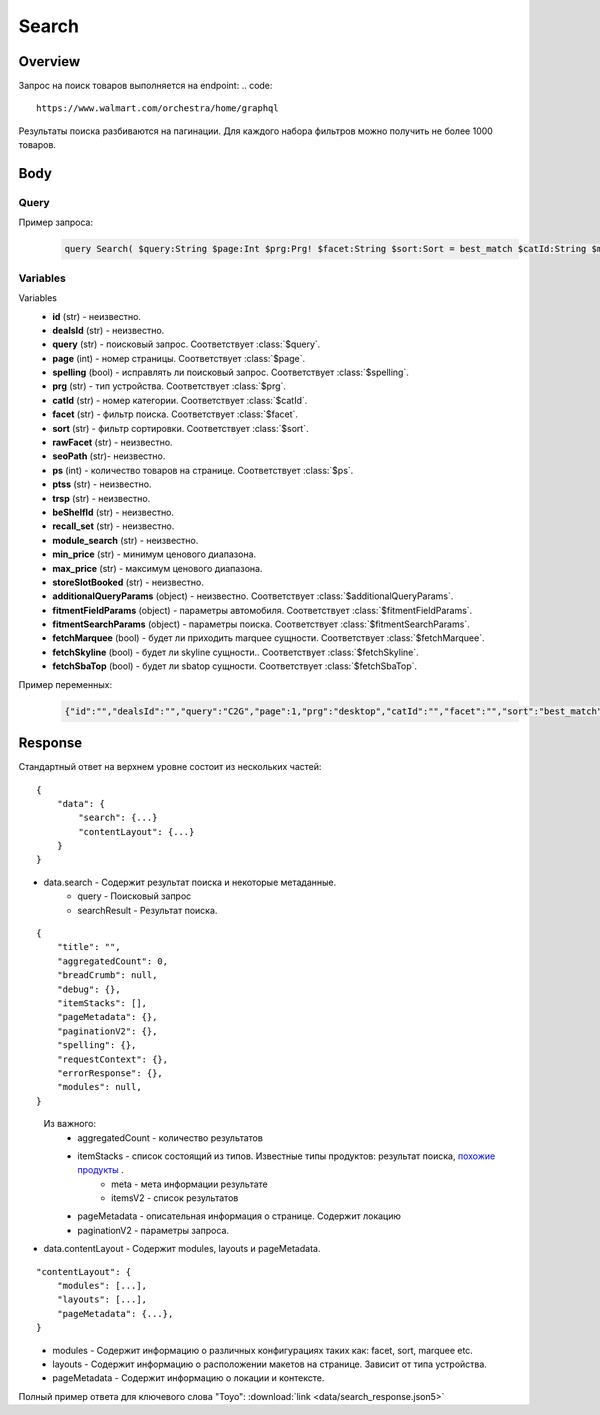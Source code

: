 Search
-----------
Overview
~~~~~~~~~~~

Запрос на поиск товаров выполняется на endpoint:
.. code::

    https://www.walmart.com/orchestra/home/graphql

Результаты поиска разбиваются на пагинации. Для каждого набора фильтров можно получить не более 1000 товаров.


Body
~~~~~~~~~~~

Query
"""""""""""

.. function:: query Search(...)

    :parameter String $query: \

        Ключевое слово для поиск. \

        Может быть пустым. В таком случае результатом поиска будет 15000 результатов соответствующим сортировки. \


    :parameter Int $page: \

        Порядковый номер страницы пагинации. \

        При положительных значениях возвращает результат поиска для указанной страницы, если она существует.
        В противном случае результат возвращен не будет и количество результатов будет равно 0. \

        При 40 товаров на пагинации максимальное значение страницы 25. \

    :parameter Prg $prg!: \

        Тип устройства. На результат поиска не влияет. \

        Перечисление может принимать значения::

                ["desktop", "mWeb", "ios", "android"]

    :parameter String $facet: \

        Фильтры поиска. \

        Форма записи::

            тип фильтра:значение||тип фильтра:значение ...

            Например: fulfillment_method:Delivery||brand:Cra-Z-Art

        Значение фильтров находятся в ответе.

    :parameter Sort $sort: \

        *Default: best_match* \

        Тип сортировки результата. \

        Перечисление может принимать значения::

            ["best_seller", "price_low", "price_high", "best_match"]

        .. admonition:: Caution
            :class: caution

            При сортировке best_match в результатах возвращаются спонсорские продукты.

    :parameter String $catId: \

        Уникальный идентификатор категорий. \

        Если поле указано, то в результате выдачи попадут товары только относящиеся к конечной категории

        Форма записи::

            главная категория_под категория_...._конечная категория

            Например: 1229749_1086045_9412206_8443517_3254837

        Уникальные идентификаторы содержаться в ответе.

    :parameter String $max_price: \

        Максимальная цена продукта. \

        Скорее всего цена, на стороне сервера, парсится из строки в числовое значение.
        Если распарсить не удалось, то при выдаче поисковый движок будет считать что цена равна 0. \

        Максимальная цена не может быть:

        - меньше минимальной

        - дробной

        При достаточно большом значении цены(значение больше чем наибольшая цена из результатов) и отсутствии значение " " количество результатов будет отличаться.
        В основном при отсутствии значения количество результатов будет больше. \

        .. admonition:: Attention
            :class: attention

            Этот параметр не гарантирует, что в поисковой выдаче не будет товара с ценой выше чем указано.

    :parameter String $min_price: \

        Минимальная цена продукта. \

        Скорее всего цена, на стороне сервера, парсится из строки в числовое значение.
        Если распарсить не удалось, то при выдаче поисковый движок будет считать что цена равна 0. \

        Минимальная цена не может быть:

        - больше максимальной

        - дробной

        При значении цены "0" и отсутствии значение " " количество результатов будет отличаться.
        В основном при отсутствии значения количество результатов будет больше. \

        .. admonition:: Attention
            :class: attention

            Этот параметр не гарантирует, что в поисковой выдаче не будет товара с ценой ниже чем указано.


    :parameter Boolean $spelling: \

        *Default: true* \

        Нужно ли исправлять `query`. \

        Значение запроса `query` может быть исправлено на более релевантное при значении true.

    :parameter AffinityOverride $affinityOverride: \

        Неизвестно  \

        Необязательный параметр. Влияет на результат.

        Перечисление может принимать значения::

            ["default", "default_fc", "store_only", "store_led"]

    :parameter String $storeSlotBooked: \

        Неизвестно  \

    :parameter Int $ps: \

        Количество товаров на пагинации. \

        Не на что не влияет. Всегда будет приходить не более 40 товаров на страницу.

    :parameter String $ptss: \

        Неизвестно \

    :parameter String $recall_set: \

        Неизвестно \

    :parameter JSON $fitmentFieldParams: \

        Default = {} \

        Параметры автомобиля при поиске товаров для автомобиля. \

    :parameter JSON $fitmentSearchParams: \

        Default = {} \

        Параметры поиска. Дублирует основные параметры поиска. Необязательное. \

    :parameter Boolean $fetchMarquee!: \

        Будет ли приходить marquee сущности.  \

        Предположительно вид рекламы.
        Находятся в ответе между продуктами и имеют __typename=MarqueePlaceholder. \


    :parameter String $trsp: \

        Неизвестно \

    :parameter Boolean $fetchSkyline!: \

        Будет ли skyline сущности.  \

        Предположительно вид рекламы.

    :parameter Boolean $fetchSbaTop!: \

        Будет ли sbatop сущности.  \

        Предположительно вид рекламы.
        Находятся в ответе между продуктами и имеют __typename=SponsoredBrands. `Пример <https://monosnap.com/file/1GbI0G0TS9mGdNvyjsvoUh6CPlu4CK>`_. \


    :parameter JSON $additionalQueryParams: \

        Default = {} \

        Описание \

Пример запроса:
    .. code-block::

        query Search( $query:String $page:Int $prg:Prg! $facet:String $sort:Sort = best_match $catId:String $max_price:String $min_price:String $spelling:Boolean = true $affinityOverride:AffinityOverride $storeSlotBooked:String $ps:Int $ptss:String $recall_set:String $fitmentFieldParams:JSON ={}$fitmentSearchParams:JSON ={}$fetchMarquee:Boolean! $trsp:String $fetchSkyline:Boolean! $fetchSbaTop:Boolean! $additionalQueryParams:JSON ={}){search( query:$query page:$page prg:$prg facet:$facet sort:$sort cat_id:$catId max_price:$max_price min_price:$min_price spelling:$spelling affinityOverride:$affinityOverride storeSlotBooked:$storeSlotBooked ps:$ps ptss:$ptss recall_set:$recall_set trsp:$trsp additionalQueryParams:$additionalQueryParams ){query searchResult{...SearchResultFragment}}contentLayout( channel:"WWW" pageType:"SearchPage" tenant:"WM_GLASS" searchArgs:{query:$query cat_id:$catId prg:$prg}){modules{...ModuleFragment configs{...SearchNonItemFragment __typename...on TempoWM_GLASSWWWSponsoredProductCarouselConfigs{_rawConfigs}...on _TempoWM_GLASSWWWSearchSortFilterModuleConfigs{facetsV1{...FacetFragment}}...on _TempoWM_GLASSWWWSearchGuidedNavModuleConfigs{guidedNavigation{...GuidedNavFragment}}...on TempoWM_GLASSWWWPillsModuleConfigs{moduleSource pillsV2{...PillsModuleFragment}}...on TempoWM_GLASSWWWSearchFitmentModuleConfigs{fitments( fitmentSearchParams:$fitmentSearchParams fitmentFieldParams:$fitmentFieldParams ){...FitmentFragment sisFitmentResponse{...SearchResultFragment}}}...BrandAmplifierAdConfigs @include(if:$fetchSbaTop)...BannerModuleFragment...MarqueeDisplayAdConfigsFragment @include(if:$fetchMarquee)...SkylineDisplayAdConfigsFragment @include(if:$fetchSkyline)...HorizontalChipModuleConfigsFragment}}...LayoutFragment pageMetadata{location{postalCode stateOrProvinceCode city storeId}pageContext}}}fragment SearchResultFragment on SearchInterface{title aggregatedCount...BreadCrumbFragment...DebugFragment...ItemStacksFragment...PageMetaDataFragment...PaginationFragment...SpellingFragment...RequestContextFragment...ErrorResponse modules{facetsV1{...FacetFragment}guidedNavigation{...GuidedNavFragment}guidedNavigationV2{...PillsModuleFragment}pills{...PillsModuleFragment}spellCheck{title subTitle urlLinkText url}}}fragment ModuleFragment on TempoModule{name version type moduleId schedule{priority}matchedTrigger{zone}}fragment LayoutFragment on ContentLayout{layouts{id layout}}fragment BreadCrumbFragment on SearchInterface{breadCrumb{id name url}}fragment DebugFragment on SearchInterface{debug{sisUrl}}fragment ItemStacksFragment on SearchInterface{itemStacks{displayMessage meta{adsBeacon{adUuid moduleInfo max_ads}query stackId stackType title layoutEnum totalItemCount totalItemCountDisplay viewAllParams{query cat_id sort facet affinityOverride recall_set min_price max_price}}itemsV2{...ItemFragment...InGridMarqueeAdFragment}}}fragment ItemFragment on Product{__typename id usItemId fitmentLabel name type shortDescription imageInfo{...ProductImageInfoFragment}canonicalUrl externalInfo{url}category{path{name url}}badges{flags{key text}tags{...on BaseBadge{key text type}}}classType averageRating numberOfReviews esrb mediaRating salesUnitType sellerId sellerName hasSellerBadge availabilityStatusV2{display value}productLocation{displayValue aisle{zone aisle}}badge{type dynamicDisplayName}fulfillmentSpeed offerId preOrder{...PreorderFragment}priceInfo{...ProductPriceInfoFragment}variantCriteria{...VariantCriteriaFragment}fulfillmentBadge fulfillmentTitle fulfillmentType brand manufacturerName showAtc sponsoredProduct{spQs clickBeacon spTags}showOptions}fragment ProductImageInfoFragment on ProductImageInfo{thumbnailUrl}fragment ProductPriceInfoFragment on ProductPriceInfo{priceRange{minPrice maxPrice}currentPrice{...ProductPriceFragment}wasPrice{...ProductPriceFragment}unitPrice{...ProductPriceFragment}listPrice{...ProductPriceFragment}shipPrice{...ProductPriceFragment}subscriptionPrice{priceString subscriptionString}priceDisplayCodes{priceDisplayCondition finalCostByWeight}}fragment PreorderFragment on PreOrder{isPreOrder preOrderMessage preOrderStreetDateMessage}fragment ProductPriceFragment on ProductPrice{price priceString}fragment VariantCriteriaFragment on VariantCriterion{name type id isVariantTypeSwatch variantList{id images name rank swatchImageUrl availabilityStatus products selectedProduct{canonicalUrl usItemId}}}fragment InGridMarqueeAdFragment on MarqueePlaceholder{__typename type moduleLocation lazy}fragment PageMetaDataFragment on SearchInterface{pageMetadata{title canonical description location{addressId}}}fragment PaginationFragment on SearchInterface{paginationV2{maxPage pageProperties}}fragment SpellingFragment on SearchInterface{spelling{correctedTerm}}fragment RequestContextFragment on SearchInterface{requestContext{isFitmentFilterQueryApplied searchMatchType categories{id name}}}fragment ErrorResponse on SearchInterface{errorResponse{correlationId source errors{errorType statusCode statusMsg source}}}fragment GuidedNavFragment on GuidedNavigationSearchInterface{title url}fragment PillsModuleFragment on PillsSearchInterface{title url image:imageV1{src alt}baseSeoURL}fragment BannerModuleFragment on TempoWM_GLASSWWWSearchBannerConfigs{moduleType viewConfig{title image imageAlt displayName description url urlAlt appStoreLink appStoreLinkAlt playStoreLink playStoreLinkAlt}}fragment FacetFragment on Facet{name type layout min max selectedMin selectedMax unboundedMax stepSize values{id name description type itemCount isSelected baseSeoURL}}fragment FitmentFragment on Fitments{partTypeIDs result{status formId position quantityTitle extendedAttributes{...FitmentFieldFragment}labels{...LabelFragment}resultSubTitle}labels{...LabelFragment}savedVehicle{vehicleYear{...VehicleFieldFragment}vehicleMake{...VehicleFieldFragment}vehicleModel{...VehicleFieldFragment}additionalAttributes{...VehicleFieldFragment}}fitmentFields{...VehicleFieldFragment}fitmentForms{id fields{...FitmentFieldFragment}title labels{...LabelFragment}}}fragment LabelFragment on FitmentLabels{ctas{...FitmentLabelEntityFragment}messages{...FitmentLabelEntityFragment}links{...FitmentLabelEntityFragment}images{...FitmentLabelEntityFragment}}fragment FitmentLabelEntityFragment on FitmentLabelEntity{id label}fragment VehicleFieldFragment on FitmentVehicleField{id label value}fragment FitmentFieldFragment on FitmentField{id displayName value extended data{value label}dependsOn}fragment MarqueeDisplayAdConfigsFragment on TempoWM_GLASSWWWMarqueeDisplayAdConfigs{_rawConfigs ad{...DisplayAdFragment}}fragment DisplayAdFragment on Ad{...AdFragment adContent{type data{__typename...AdDataDisplayAdFragment}}}fragment AdFragment on Ad{status moduleType platform pageId pageType storeId stateCode zipCode pageContext moduleConfigs adsContext adRequestComposite}fragment AdDataDisplayAdFragment on AdData{...on DisplayAd{json status}}fragment SkylineDisplayAdConfigsFragment on TempoWM_GLASSWWWSkylineDisplayAdConfigs{_rawConfigs ad{...SkylineDisplayAdFragment}}fragment SkylineDisplayAdFragment on Ad{...SkylineAdFragment adContent{type data{__typename...SkylineAdDataDisplayAdFragment}}}fragment SkylineAdFragment on Ad{status moduleType platform pageId pageType storeId stateCode zipCode pageContext moduleConfigs adsContext adRequestComposite}fragment SkylineAdDataDisplayAdFragment on AdData{...on DisplayAd{json status}}fragment BrandAmplifierAdConfigs on TempoWM_GLASSWWWBrandAmplifierAdConfigs{_rawConfigs moduleLocation ad{...SponsoredBrandsAdFragment}}fragment SponsoredBrandsAdFragment on Ad{...AdFragment adContent{type data{__typename...AdDataSponsoredBrandsFragment}}}fragment AdDataSponsoredBrandsFragment on AdData{...on SponsoredBrands{adUuid adExpInfo moduleInfo brands{logo{featuredHeadline featuredImage featuredImageName featuredUrl logoClickTrackUrl}products{...ProductFragment}}}}fragment ProductFragment on Product{usItemId offerId badges{flags{key text}labels{key text}tags{key text}}priceInfo{priceDisplayCodes{rollback reducedPrice eligibleForAssociateDiscount clearance strikethrough submapType priceDisplayCondition unitOfMeasure pricePerUnitUom}currentPrice{price priceString}wasPrice{price priceString}priceRange{minPrice maxPrice priceString}unitPrice{price priceString}}showOptions sponsoredProduct{spQs clickBeacon spTags}canonicalUrl numberOfReviews averageRating availabilityStatus imageInfo{thumbnailUrl allImages{id url}}name fulfillmentBadge classType type p13nData{predictedQuantity flags{PREVIOUSLY_PURCHASED{text}CUSTOMERS_PICK{text}}labels{PREVIOUSLY_PURCHASED{text}CUSTOMERS_PICK{text}}}}fragment SearchNonItemFragment on TempoWM_GLASSWWWSearchNonItemConfigs{title subTitle urlLinkText url}fragment HorizontalChipModuleConfigsFragment on TempoWM_GLASSWWWHorizontalChipModuleConfigs{chipModuleSource:moduleSource chipModule{title url{linkText title clickThrough{type value}}}chipModuleWithImages{title url{linkText title clickThrough{type value}}image{alt clickThrough{type value}height src title width}}}

Variables
""""""""""""
Variables
    - **id** (str) - неизвестно.
    - **dealsId** (str) - неизвестно.
    - **query** (str) - поисковый запрос. Соответствует :class:`$query`.
    - **page** (int) - номер страницы. Соответствует :class:`$page`.
    - **spelling** (bool) - исправлять ли поисковый запрос. Соответствует :class:`$spelling`.
    - **prg** (str) - тип устройства. Соответствует :class:`$prg`.
    - **catId** (str) - номер категории. Соответствует :class:`$catId`.
    - **facet** (str) - фильтр поиска. Соответствует :class:`$facet`.
    - **sort** (str) - фильтр сортировки. Соответствует :class:`$sort`.
    - **rawFacet** (str) - неизвестно.
    - **seoPath** (str)- неизвестно.
    - **ps** (int) - количество товаров на странице. Соответствует :class:`$ps`.
    - **ptss** (str) - неизвестно.
    - **trsp** (str) - неизвестно.
    - **beShelfId** (str) - неизвестно.
    - **recall_set** (str) - неизвестно.
    - **module_search** (str) - неизвестно.
    - **min_price** (str) - минимум ценового диапазона.
    - **max_price** (str) - максимум ценового диапазона.
    - **storeSlotBooked** (str) - неизвестно.
    - **additionalQueryParams** (object) - неизвестно.  Соответствует :class:`$additionalQueryParams`.
    - **fitmentFieldParams** (object) - параметры автомобиля. Соответствует :class:`$fitmentFieldParams`.
    - **fitmentSearchParams** (object) - параметры поиска. Соответствует :class:`$fitmentSearchParams`.
    - **fetchMarquee** (bool) - будет ли приходить marquee сущности. Соответствует :class:`$fetchMarquee`.
    - **fetchSkyline** (bool) - будет ли skyline сущности.. Соответствует :class:`$fetchSkyline`.
    - **fetchSbaTop** (bool) - будет ли sbatop сущности. Соответствует :class:`$fetchSbaTop`.

Пример переменных:
    .. code-block::

        {"id":"","dealsId":"","query":"C2G","page":1,"prg":"desktop","catId":"","facet":"","sort":"best_match","rawFacet":"","seoPath":"","ps":40,"ptss":"","trsp":"","beShelfId":"","recall_set":"","module_search":"","min_price":"","max_price":"","storeSlotBooked":"","fitmentFieldParams":null,"fitmentSearchParams":{"id":"","dealsId":"","query":"C2G","page":1,"prg":"desktop","catId":"","facet":"","sort":"best_match","rawFacet":"","seoPath":"","ps":40,"ptss":"","trsp":"","beShelfId":"","recall_set":"","module_search":"","min_price":"","max_price":"","storeSlotBooked":"","cat_id":"","_be_shelf_id":""},"fetchMarquee":true,"fetchSkyline":true,"fetchSbaTop":true}

Response
~~~~~~~~~~~
Стандартный ответ на верхнем уровне состоит из нескольких частей:
::

    {
        "data": {
            "search": {...}
            "contentLayout": {...}
        }
    }

- data.search - Содержит результат поиска и некоторые метаданные.
    - query - Поисковый запрос
    - searchResult - Результат поиска.
::

    {
        "title": "",
        "aggregatedCount": 0,
        "breadCrumb": null,
        "debug": {},
        "itemStacks": [],
        "pageMetadata": {},
        "paginationV2": {},
        "spelling": {},
        "requestContext": {},
        "errorResponse": {},
        "modules": null,
    }
\
    Из важного:
        - aggregatedCount - количество результатов
        - itemStacks - список состоящий из типов. Известные типы продуктов: результат поиска, `похожие продукты <https://monosnap.com/file/4gSV6zy1HznqJXs3JsVlJNRVYNzNKR>`_ .\
            - meta - мета информации результате
            - itemsV2 - список результатов
        - pageMetadata - описательная  информация о странице. Содержит локацию
        - paginationV2 - параметры запроса.

- data.contentLayout - Содержит modules, layouts и pageMetadata.
::

    "contentLayout": {
        "modules": [...],
        "layouts": [...],
        "pageMetadata": {...},
    }

\
    - modules - Содержит информацию о различных конфигурациях таких как: facet, sort, marquee etc.
    - layouts - Содержит информацию о расположении макетов на странице. Зависит от типа устройства.
    - pageMetadata - Содержит информацию о локации и контексте.

Полный пример ответа для ключевого слова "Toyo": :download:`link <data/search_response.json5>`
